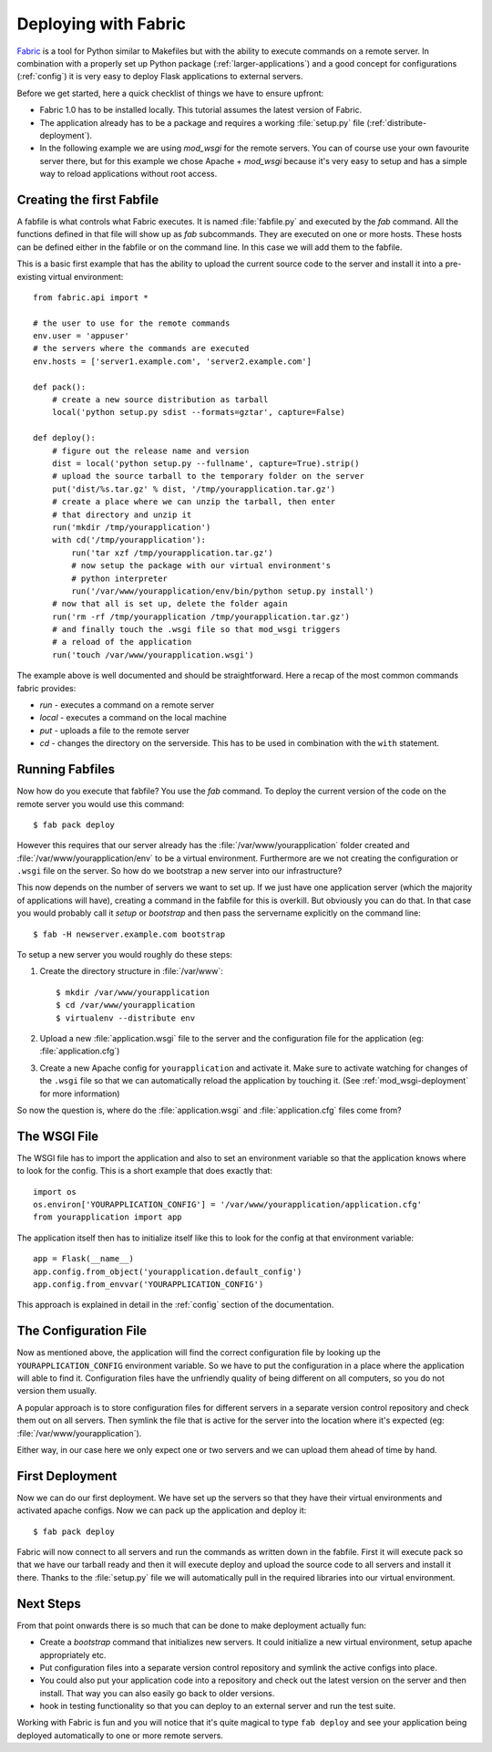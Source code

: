 .. _fabric-deployment:

Deploying with Fabric
=====================

`Fabric`_ is a tool for Python similar to Makefiles but with the ability
to execute commands on a remote server.  In combination with a properly
set up Python package (:ref:`larger-applications`) and a good concept for
configurations (:ref:`config`) it is very easy to deploy Flask
applications to external servers.

Before we get started, here a quick checklist of things we have to ensure
upfront:

-   Fabric 1.0 has to be installed locally.  This tutorial assumes the
    latest version of Fabric.
-   The application already has to be a package and requires a working
    :file:`setup.py` file (:ref:`distribute-deployment`).
-   In the following example we are using `mod_wsgi` for the remote
    servers.  You can of course use your own favourite server there, but
    for this example we chose Apache + `mod_wsgi` because it's very easy
    to setup and has a simple way to reload applications without root
    access.

Creating the first Fabfile
--------------------------

A fabfile is what controls what Fabric executes.  It is named :file:`fabfile.py`
and executed by the `fab` command.  All the functions defined in that file
will show up as `fab` subcommands.  They are executed on one or more
hosts.  These hosts can be defined either in the fabfile or on the command
line.  In this case we will add them to the fabfile.

This is a basic first example that has the ability to upload the current
source code to the server and install it into a pre-existing
virtual environment::

    from fabric.api import *

    # the user to use for the remote commands
    env.user = 'appuser'
    # the servers where the commands are executed
    env.hosts = ['server1.example.com', 'server2.example.com']

    def pack():
        # create a new source distribution as tarball
        local('python setup.py sdist --formats=gztar', capture=False)

    def deploy():
        # figure out the release name and version
        dist = local('python setup.py --fullname', capture=True).strip()
        # upload the source tarball to the temporary folder on the server
        put('dist/%s.tar.gz' % dist, '/tmp/yourapplication.tar.gz')
        # create a place where we can unzip the tarball, then enter
        # that directory and unzip it
        run('mkdir /tmp/yourapplication')
        with cd('/tmp/yourapplication'):
            run('tar xzf /tmp/yourapplication.tar.gz')
            # now setup the package with our virtual environment's
            # python interpreter
            run('/var/www/yourapplication/env/bin/python setup.py install')
        # now that all is set up, delete the folder again
        run('rm -rf /tmp/yourapplication /tmp/yourapplication.tar.gz')
        # and finally touch the .wsgi file so that mod_wsgi triggers
        # a reload of the application
        run('touch /var/www/yourapplication.wsgi')

The example above is well documented and should be straightforward.  Here
a recap of the most common commands fabric provides:

-   `run` - executes a command on a remote server
-   `local` - executes a command on the local machine
-   `put` - uploads a file to the remote server
-   `cd` - changes the directory on the serverside.  This has to be used
    in combination with the ``with`` statement.

Running Fabfiles
----------------

Now how do you execute that fabfile?  You use the `fab` command.  To
deploy the current version of the code on the remote server you would use
this command::

    $ fab pack deploy

However this requires that our server already has the
:file:`/var/www/yourapplication` folder created and
:file:`/var/www/yourapplication/env` to be a virtual environment.  Furthermore
are we not creating the configuration or ``.wsgi`` file on the server.  So
how do we bootstrap a new server into our infrastructure?

This now depends on the number of servers we want to set up.  If we just
have one application server (which the majority of applications will
have), creating a command in the fabfile for this is overkill.  But
obviously you can do that.  In that case you would probably call it
`setup` or `bootstrap` and then pass the servername explicitly on the
command line::

    $ fab -H newserver.example.com bootstrap

To setup a new server you would roughly do these steps:

1.  Create the directory structure in :file:`/var/www`::

        $ mkdir /var/www/yourapplication
        $ cd /var/www/yourapplication
        $ virtualenv --distribute env

2.  Upload a new :file:`application.wsgi` file to the server and the
    configuration file for the application (eg: :file:`application.cfg`)

3.  Create a new Apache config for ``yourapplication`` and activate it.
    Make sure to activate watching for changes of the ``.wsgi`` file so
    that we can automatically reload the application by touching it.
    (See :ref:`mod_wsgi-deployment` for more information)

So now the question is, where do the :file:`application.wsgi` and
:file:`application.cfg` files come from?

The WSGI File
-------------

The WSGI file has to import the application and also to set an environment
variable so that the application knows where to look for the config.  This
is a short example that does exactly that::

    import os
    os.environ['YOURAPPLICATION_CONFIG'] = '/var/www/yourapplication/application.cfg'
    from yourapplication import app

The application itself then has to initialize itself like this to look for
the config at that environment variable::

    app = Flask(__name__)
    app.config.from_object('yourapplication.default_config')
    app.config.from_envvar('YOURAPPLICATION_CONFIG')

This approach is explained in detail in the :ref:`config` section of the
documentation.

The Configuration File
----------------------

Now as mentioned above, the application will find the correct
configuration file by looking up the ``YOURAPPLICATION_CONFIG`` environment
variable.  So we have to put the configuration in a place where the
application will able to find it.  Configuration files have the unfriendly
quality of being different on all computers, so you do not version them
usually.

A popular approach is to store configuration files for different servers
in a separate version control repository and check them out on all
servers.  Then symlink the file that is active for the server into the
location where it's expected (eg: :file:`/var/www/yourapplication`).

Either way, in our case here we only expect one or two servers and we can
upload them ahead of time by hand.

First Deployment
----------------

Now we can do our first deployment.  We have set up the servers so that
they have their virtual environments and activated apache configs.  Now we
can pack up the application and deploy it::

    $ fab pack deploy

Fabric will now connect to all servers and run the commands as written
down in the fabfile.  First it will execute pack so that we have our
tarball ready and then it will execute deploy and upload the source code
to all servers and install it there.  Thanks to the :file:`setup.py` file we
will automatically pull in the required libraries into our virtual
environment.

Next Steps
----------

From that point onwards there is so much that can be done to make
deployment actually fun:

-   Create a `bootstrap` command that initializes new servers.  It could
    initialize a new virtual environment, setup apache appropriately etc.
-   Put configuration files into a separate version control repository
    and symlink the active configs into place.
-   You could also put your application code into a repository and check
    out the latest version on the server and then install.  That way you
    can also easily go back to older versions.
-   hook in testing functionality so that you can deploy to an external
    server and run the test suite.

Working with Fabric is fun and you will notice that it's quite magical to
type ``fab deploy`` and see your application being deployed automatically
to one or more remote servers.


.. _Fabric: http://www.fabfile.org/

